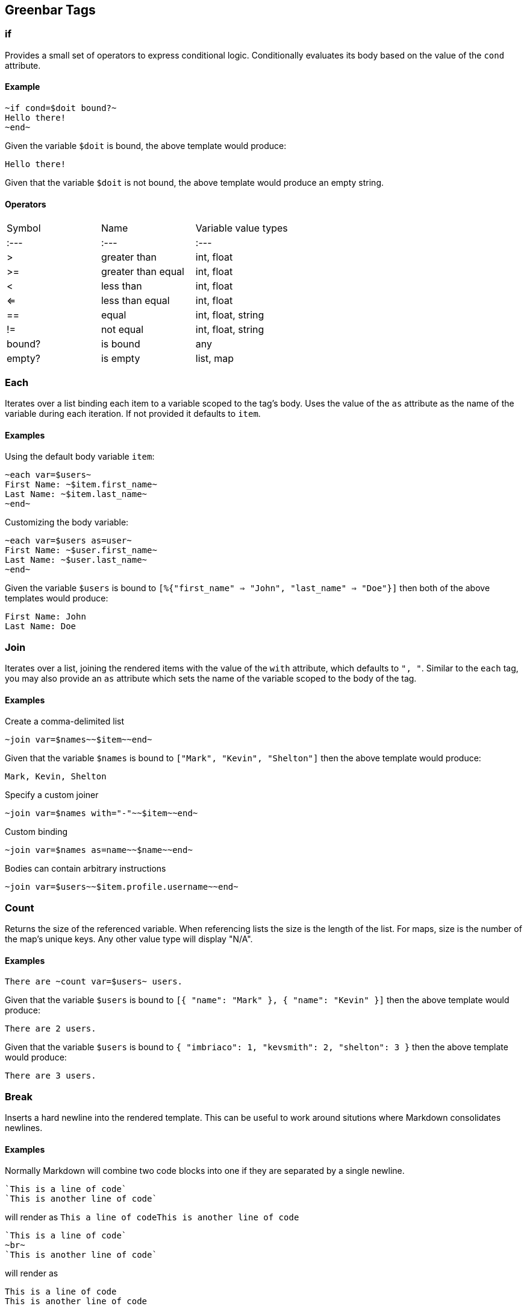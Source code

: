 == Greenbar Tags

=== if

Provides a small set of operators to express conditional logic. Conditionally
evaluates its body based on the value of the `cond` attribute.

==== Example

```
~if cond=$doit bound?~
Hello there!
~end~
```

Given the variable `$doit` is bound, the above template would produce:

```
Hello there!
```

Given that the variable `$doit` is not bound, the above template would produce
an empty string.

==== Operators

|=======
|Symbol |Name |Variable value types
|:--- |:--- |:---
|> |greater than |int, float
|>= |greater than equal |int, float
|< |less than |int, float
|<= |less than equal |int, float
|== |equal |int, float, string
|!= |not equal |int, float, string
|bound?| is bound |any
|empty?| is empty |list, map
|=======

=== Each

Iterates over a list binding each item to a variable scoped to the tag's body.
Uses the value of the `as` attribute as the name of the variable during each
iteration. If not provided it defaults to `item`.

==== Examples

Using the default body variable `item`:

```
~each var=$users~
First Name: ~$item.first_name~
Last Name: ~$item.last_name~
~end~
```

Customizing the body variable:

```
~each var=$users as=user~
First Name: ~$user.first_name~
Last Name: ~$user.last_name~
~end~
```

Given the variable `$users` is bound to `[%{"first_name" => "John", "last_name"
=> "Doe"}]` then both of the above templates would produce:

```
First Name: John
Last Name: Doe
```

=== Join

Iterates over a list, joining the rendered items with the value of the `with`
attribute, which defaults to `", "`. Similar to the `each` tag, you may also
provide an `as` attribute which sets the name of the variable scoped to the
body of the tag.

==== Examples

Create a comma-delimited list

```
~join var=$names~~$item~~end~
```

Given that the variable `$names` is bound to `["Mark", "Kevin", "Shelton"]`
then the above template would produce:

```
Mark, Kevin, Shelton
```

Specify a custom joiner

```
~join var=$names with="-"~~$item~~end~
```

Custom binding

```
~join var=$names as=name~~$name~~end~
```

Bodies can contain arbitrary instructions

```
~join var=$users~~$item.profile.username~~end~
```

=== Count

Returns the size of the referenced variable. When referencing lists the size is
the length of the list. For maps, size is the number of the map's unique keys.
Any other value type will display "N/A".

==== Examples

```
There are ~count var=$users~ users.
```

Given that the variable `$users` is bound to `[{ "name": "Mark" }, { "name":
"Kevin" }]` then the above template would produce:

```
There are 2 users.
```

Given that the variable `$users` is bound to `{ "imbriaco": 1, "kevsmith": 2,
"shelton": 3 }` then the above template would produce:

```
There are 3 users.
```

=== Break

Inserts a hard newline into the rendered template. This can be useful to work
around situtions where Markdown consolidates newlines.

==== Examples

Normally Markdown will combine two code blocks into one if they are separated
by a single newline.

```
`This is a line of code`
`This is another line of code`
```

will render as `This a line of codeThis is another line of code`

```
`This is a line of code`
~br~
`This is another line of code`
```

will render as

```
This is a line of code
This is another line of code
```

=== Attachment

Wraps body in an attachment directive. The initial design is heavily influenced
by Slack's attachment API.

==== Attributes

|======
|Name |Description
|title |Attachment title
|title_url |Optional title link URL
|color |Color to be used when rendering attachment (interpretation may vary by provider)
|image_url |Link to image asset (if any)
|author |Author name
|pretext |Preamble text displayed before attachment body
|footer |Brief text that appears as the attachment's footer
|======

Any other attributes will be interpreted as custom fields and included in the
attachments' `fields` field. Custom fields have the following structure:

```
{
  "title": <attribute_name>,
  "value": <attribute_value>,
  "short": false
}
```

==== Examples

The template

```
~attachment title="VM Use By Region" runtime=$timestamp~
|Region|Count|
|---|---|
~each var=$regions as=region~
|~$region.name~|~$region.vm_count~|
~end~
~end~
```

when executed with the data

```
%{"timestamp" => "Mon Sep 12 13:06:57 EDT 2016",
 "regions" => [%{"name" => "us-east-1", "vm_count" => 113},
               %{"name" => "us-west-1", "vm_count" => 105}]}
```

generates the rendering directives


```
[%{name: :attachment,
   title: "VM Use By Region",
   fields: [%{short: false,
              title: "runtime",
              value: "Mon Sep 12 13:06:57 EDT 2016"}],
              children: [%{name: :table, children: [%{name: :table_header,
                                  children: [%{name: :table_cell,
                                           children: [%{name: :text, text: "Region"}]},
                                         %{name: :table_cell,
                                           children: [%{name: :text, text: "Count"}]}]},
                            %{name: :table_row,
                              children: [%{name: :table_cell,
                                           children: [%{name: :text, text: "us-east-1"}]},
                                         %{name: :table_cell,
                                           children: [%{name: :text, text: "113"}]}]},
                            %{name: :table_row,
                              children: [%{name: :table_cell,
                                           children: [%{name: :text, text: "us-west-1"}]},
                                         %{name: :table_cell,
                                           children: [%{name: :text, text: "105"}]}]}]}]}]
```

=== Json

Generates a code block containing the pretty-printed JSON encoding of a
variable.

==== Examples

With `my_json` equal to

```
{
  "foo": "bar",
  "stuff": {
    "hello": "world"
  }
}
```

the template

```
~json var=$my_json~
```

would render the text

```
{
  "foo": "bar",
  "stuff": {
    "hello": "world"
  }
}
```

